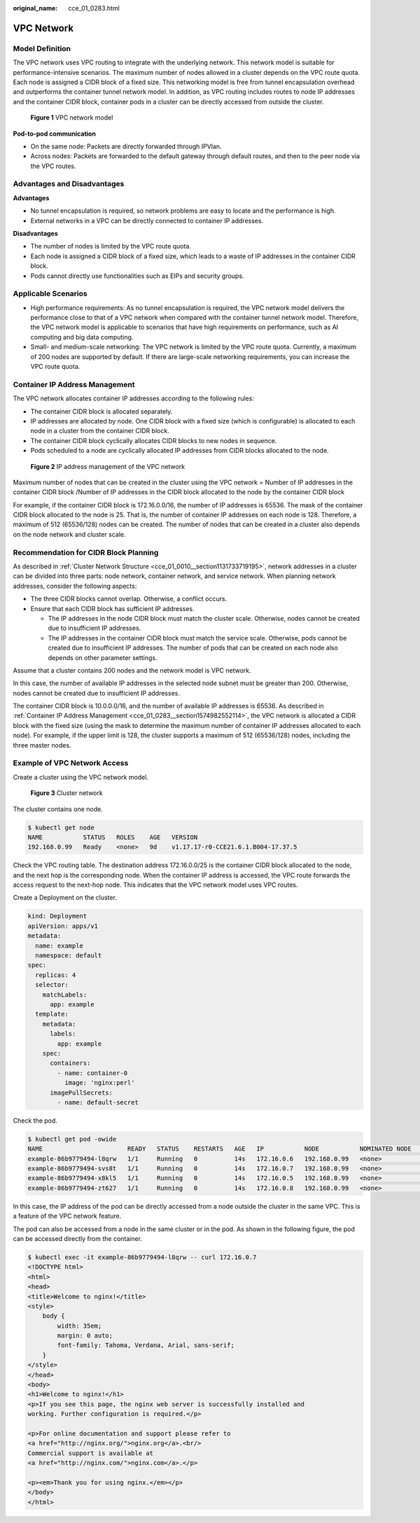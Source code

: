 :original_name: cce_01_0283.html

.. _cce_01_0283:

VPC Network
===========

Model Definition
----------------

The VPC network uses VPC routing to integrate with the underlying network. This network model is suitable for performance-intensive scenarios. The maximum number of nodes allowed in a cluster depends on the VPC route quota. Each node is assigned a CIDR block of a fixed size. This networking model is free from tunnel encapsulation overhead and outperforms the container tunnel network model. In addition, as VPC routing includes routes to node IP addresses and the container CIDR block, container pods in a cluster can be directly accessed from outside the cluster.


.. figure:: /_static/images/en-us_image_0000001116237931.png
   :alt: **Figure 1** VPC network model

   **Figure 1** VPC network model

**Pod-to-pod communication**

-  On the same node: Packets are directly forwarded through IPVlan.
-  Across nodes: Packets are forwarded to the default gateway through default routes, and then to the peer node via the VPC routes.

Advantages and Disadvantages
----------------------------

**Advantages**

-  No tunnel encapsulation is required, so network problems are easy to locate and the performance is high.
-  External networks in a VPC can be directly connected to container IP addresses.

**Disadvantages**

-  The number of nodes is limited by the VPC route quota.
-  Each node is assigned a CIDR block of a fixed size, which leads to a waste of IP addresses in the container CIDR block.
-  Pods cannot directly use functionalities such as EIPs and security groups.

Applicable Scenarios
--------------------

-  High performance requirements: As no tunnel encapsulation is required, the VPC network model delivers the performance close to that of a VPC network when compared with the container tunnel network model. Therefore, the VPC network model is applicable to scenarios that have high requirements on performance, such as AI computing and big data computing.
-  Small- and medium-scale networking: The VPC network is limited by the VPC route quota. Currently, a maximum of 200 nodes are supported by default. If there are large-scale networking requirements, you can increase the VPC route quota.

.. _cce_01_0283__section1574982552114:

Container IP Address Management
-------------------------------

The VPC network allocates container IP addresses according to the following rules:

-  The container CIDR block is allocated separately.
-  IP addresses are allocated by node. One CIDR block with a fixed size (which is configurable) is allocated to each node in a cluster from the container CIDR block.
-  The container CIDR block cyclically allocates CIDR blocks to new nodes in sequence.
-  Pods scheduled to a node are cyclically allocated IP addresses from CIDR blocks allocated to the node.


.. figure:: /_static/images/en-us_image_0000001153101092.png
   :alt: **Figure 2** IP address management of the VPC network

   **Figure 2** IP address management of the VPC network

Maximum number of nodes that can be created in the cluster using the VPC network = Number of IP addresses in the container CIDR block /Number of IP addresses in the CIDR block allocated to the node by the container CIDR block

For example, if the container CIDR block is 172.16.0.0/16, the number of IP addresses is 65536. The mask of the container CIDR block allocated to the node is 25. That is, the number of container IP addresses on each node is 128. Therefore, a maximum of 512 (65536/128) nodes can be created. The number of nodes that can be created in a cluster also depends on the node network and cluster scale.

Recommendation for CIDR Block Planning
--------------------------------------

As described in :ref:`Cluster Network Structure <cce_01_0010__section1131733719195>`, network addresses in a cluster can be divided into three parts: node network, container network, and service network. When planning network addresses, consider the following aspects:

-  The three CIDR blocks cannot overlap. Otherwise, a conflict occurs.
-  Ensure that each CIDR block has sufficient IP addresses.

   -  The IP addresses in the node CIDR block must match the cluster scale. Otherwise, nodes cannot be created due to insufficient IP addresses.
   -  The IP addresses in the container CIDR block must match the service scale. Otherwise, pods cannot be created due to insufficient IP addresses. The number of pods that can be created on each node also depends on other parameter settings.

Assume that a cluster contains 200 nodes and the network model is VPC network.

In this case, the number of available IP addresses in the selected node subnet must be greater than 200. Otherwise, nodes cannot be created due to insufficient IP addresses.

The container CIDR block is 10.0.0.0/16, and the number of available IP addresses is 65536. As described in :ref:`Container IP Address Management <cce_01_0283__section1574982552114>`, the VPC network is allocated a CIDR block with the fixed size (using the mask to determine the maximum number of container IP addresses allocated to each node). For example, if the upper limit is 128, the cluster supports a maximum of 512 (65536/128) nodes, including the three master nodes.

Example of VPC Network Access
-----------------------------

Create a cluster using the VPC network model.


.. figure:: /_static/images/en-us_image_0000001198980979.png
   :alt: **Figure 3** Cluster network

   **Figure 3** Cluster network

The cluster contains one node.

.. code-block::

   $ kubectl get node
   NAME           STATUS   ROLES    AGE   VERSION
   192.168.0.99   Ready    <none>   9d    v1.17.17-r0-CCE21.6.1.B004-17.37.5

Check the VPC routing table. The destination address 172.16.0.0/25 is the container CIDR block allocated to the node, and the next hop is the corresponding node. When the container IP address is accessed, the VPC route forwards the access request to the next-hop node. This indicates that the VPC network model uses VPC routes.

Create a Deployment on the cluster.

.. code-block::

   kind: Deployment
   apiVersion: apps/v1
   metadata:
     name: example
     namespace: default
   spec:
     replicas: 4
     selector:
       matchLabels:
         app: example
     template:
       metadata:
         labels:
           app: example
       spec:
         containers:
           - name: container-0
             image: 'nginx:perl'
         imagePullSecrets:
           - name: default-secret

Check the pod.

.. code-block::

   $ kubectl get pod -owide
   NAME                       READY   STATUS    RESTARTS   AGE   IP           NODE           NOMINATED NODE   READINESS GATES
   example-86b9779494-l8qrw   1/1     Running   0          14s   172.16.0.6   192.168.0.99   <none>           <none>
   example-86b9779494-svs8t   1/1     Running   0          14s   172.16.0.7   192.168.0.99   <none>           <none>
   example-86b9779494-x8kl5   1/1     Running   0          14s   172.16.0.5   192.168.0.99   <none>           <none>
   example-86b9779494-zt627   1/1     Running   0          14s   172.16.0.8   192.168.0.99   <none>           <none>

In this case, the IP address of the pod can be directly accessed from a node outside the cluster in the same VPC. This is a feature of the VPC network feature.

The pod can also be accessed from a node in the same cluster or in the pod. As shown in the following figure, the pod can be accessed directly from the container.

.. code-block::

   $ kubectl exec -it example-86b9779494-l8qrw -- curl 172.16.0.7
   <!DOCTYPE html>
   <html>
   <head>
   <title>Welcome to nginx!</title>
   <style>
       body {
           width: 35em;
           margin: 0 auto;
           font-family: Tahoma, Verdana, Arial, sans-serif;
       }
   </style>
   </head>
   <body>
   <h1>Welcome to nginx!</h1>
   <p>If you see this page, the nginx web server is successfully installed and
   working. Further configuration is required.</p>

   <p>For online documentation and support please refer to
   <a href="http://nginx.org/">nginx.org</a>.<br/>
   Commercial support is available at
   <a href="http://nginx.com/">nginx.com</a>.</p>

   <p><em>Thank you for using nginx.</em></p>
   </body>
   </html>
